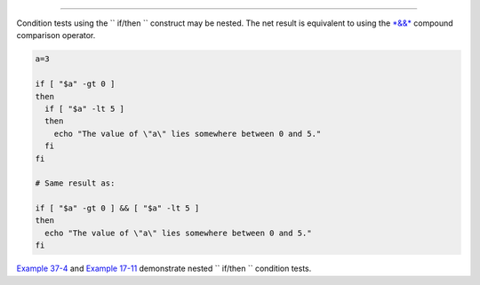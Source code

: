 .. raw:: html

   <div class="SECT1">

  7.4. Nested ``             if/then           `` Condition Tests
================================================================

Condition tests using the ``             if/then           `` construct
may be nested. The net result is equivalent to using the
`*&&* <ops.html#LOGOPS1>`__ compound comparison operator.

.. raw:: html

   <div>

.. code:: PROGRAMLISTING

    a=3

    if [ "$a" -gt 0 ]
    then
      if [ "$a" -lt 5 ]
      then
        echo "The value of \"a\" lies somewhere between 0 and 5."
      fi
    fi

    # Same result as:

    if [ "$a" -gt 0 ] && [ "$a" -lt 5 ]
    then
      echo "The value of \"a\" lies somewhere between 0 and 5."
    fi

.. raw:: html

   </p>

.. raw:: html

   </div>

`Example 37-4 <bashver2.html#CARDS>`__ and `Example
17-11 <system.html#BACKLIGHT>`__ demonstrate nested
``             if/then           `` condition tests.

.. raw:: html

   </div>

